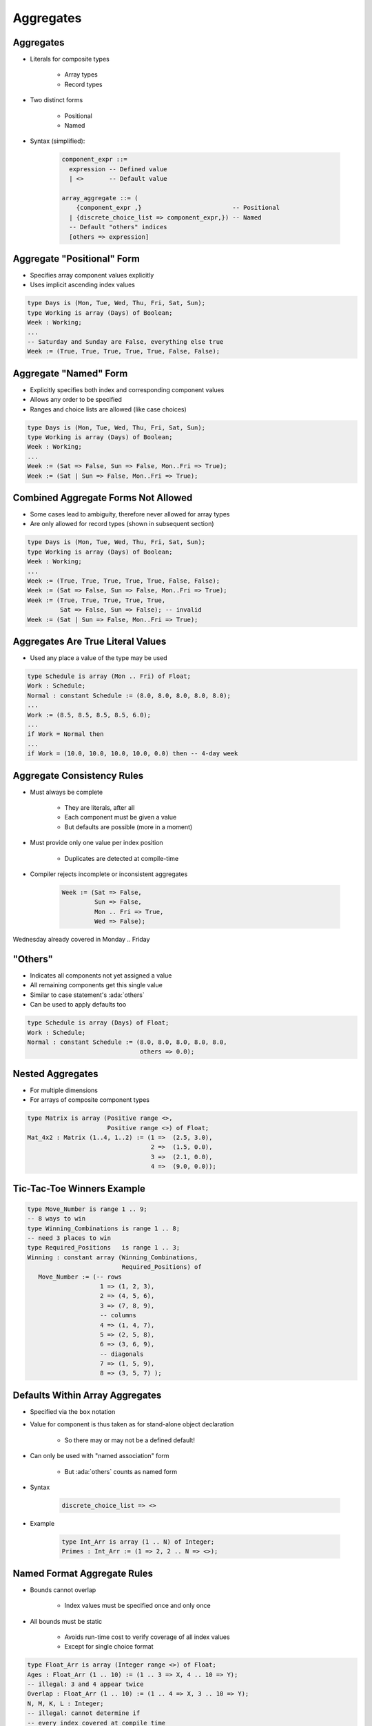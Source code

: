 ============
Aggregates
============

------------
Aggregates
------------

* Literals for composite types

   - Array types
   - Record types

* Two distinct forms

    - Positional
    - Named

* Syntax (simplified):

   .. code:: Ada

      component_expr ::=
        expression -- Defined value
        | <>       -- Default value

      array_aggregate ::= (
          {component_expr ,}                         -- Positional
        | {discrete_choice_list => component_expr,}) -- Named
        -- Default "others" indices
        [others => expression]

-----------------------------
Aggregate "Positional" Form
-----------------------------

* Specifies array component values explicitly
* Uses implicit ascending index values

.. code:: Ada

   type Days is (Mon, Tue, Wed, Thu, Fri, Sat, Sun);
   type Working is array (Days) of Boolean;
   Week : Working;
   ...
   -- Saturday and Sunday are False, everything else true
   Week := (True, True, True, True, True, False, False);

------------------------
Aggregate "Named" Form
------------------------

* Explicitly specifies both index and corresponding component values
* Allows any order to be specified
* Ranges and choice lists are allowed (like case choices)

.. code:: Ada

   type Days is (Mon, Tue, Wed, Thu, Fri, Sat, Sun);
   type Working is array (Days) of Boolean;
   Week : Working;
   ...
   Week := (Sat => False, Sun => False, Mon..Fri => True);
   Week := (Sat | Sun => False, Mon..Fri => True);

--------------------------------------
Combined Aggregate Forms Not Allowed
--------------------------------------

* Some cases lead to ambiguity, therefore never allowed for array types
* Are only allowed for record types (shown in subsequent section)

.. code:: Ada

   type Days is (Mon, Tue, Wed, Thu, Fri, Sat, Sun);
   type Working is array (Days) of Boolean;
   Week : Working;
   ...
   Week := (True, True, True, True, True, False, False);
   Week := (Sat => False, Sun => False, Mon..Fri => True);
   Week := (True, True, True, True, True,
            Sat => False, Sun => False); -- invalid
   Week := (Sat | Sun => False, Mon..Fri => True);

------------------------------------
Aggregates Are True Literal Values
------------------------------------

* Used any place a value of the type may be used

.. code:: Ada

   type Schedule is array (Mon .. Fri) of Float;
   Work : Schedule;
   Normal : constant Schedule := (8.0, 8.0, 8.0, 8.0, 8.0);
   ...
   Work := (8.5, 8.5, 8.5, 8.5, 6.0);
   ...
   if Work = Normal then
   ...
   if Work = (10.0, 10.0, 10.0, 10.0, 0.0) then -- 4-day week

-----------------------------
Aggregate Consistency Rules
-----------------------------

* Must always be complete

   - They are literals, after all
   - Each component must be given a value
   - But defaults are possible (more in a moment)

* Must provide only one value per index position

   - Duplicates are detected at compile-time

* Compiler rejects incomplete or inconsistent aggregates

   .. code:: Ada

      Week := (Sat => False,
               Sun => False,
               Mon .. Fri => True,
               Wed => False);

.. container:: speakernote

   Wednesday already covered in Monday .. Friday

-----------
 "Others"
-----------

* Indicates all components not yet assigned a value
* All remaining components get this single value
* Similar to case statement's :ada:`others`
* Can be used to apply defaults too

.. code:: Ada

   type Schedule is array (Days) of Float;
   Work : Schedule;
   Normal : constant Schedule := (8.0, 8.0, 8.0, 8.0, 8.0,
                                  others => 0.0);

-------------------
Nested Aggregates
-------------------

* For multiple dimensions
* For arrays of composite component types

.. code:: Ada

   type Matrix is array (Positive range <>,
                         Positive range <>) of Float;
   Mat_4x2 : Matrix (1..4, 1..2) := (1 =>  (2.5, 3.0),
                                     2 =>  (1.5, 0.0),
                                     3 =>  (2.1, 0.0),
                                     4 =>  (9.0, 0.0));

-----------------------------
Tic-Tac-Toe Winners Example
-----------------------------

.. code:: Ada

   type Move_Number is range 1 .. 9;
   -- 8 ways to win
   type Winning_Combinations is range 1 .. 8;
   -- need 3 places to win
   type Required_Positions   is range 1 .. 3;
   Winning : constant array (Winning_Combinations,
                             Required_Positions) of
      Move_Number := (-- rows
                       1 => (1, 2, 3),
                       2 => (4, 5, 6),
                       3 => (7, 8, 9),
                       -- columns
                       4 => (1, 4, 7),
                       5 => (2, 5, 8),
                       6 => (3, 6, 9),
                       -- diagonals
                       7 => (1, 5, 9),
                       8 => (3, 5, 7) );

----------------------------------
Defaults Within Array Aggregates
----------------------------------

* Specified via the ``box`` notation
* Value for component is thus taken as for stand-alone object declaration

   - So there may or may not be a defined default!

* Can only be used with "named association" form

   - But :ada:`others` counts as named form

* Syntax

   .. code:: Ada

      discrete_choice_list => <>

* Example

   .. code:: Ada

      type Int_Arr is array (1 .. N) of Integer;
      Primes : Int_Arr := (1 => 2, 2 .. N => <>);

..
  language_version 2005

------------------------------
Named Format Aggregate Rules
------------------------------

* Bounds cannot overlap

   - Index values must be specified once and only once

* All bounds must be static

   - Avoids run-time cost to verify coverage of all index values
   - Except for single choice format

.. code:: Ada

   type Float_Arr is array (Integer range <>) of Float;
   Ages : Float_Arr (1 .. 10) := (1 .. 3 => X, 4 .. 10 => Y);
   -- illegal: 3 and 4 appear twice
   Overlap : Float_Arr (1 .. 10) := (1 .. 4 => X, 3 .. 10 => Y);
   N, M, K, L : Integer;
   -- illegal: cannot determine if
   -- every index covered at compile time
   Not_Static : Float_Arr (1 .. 10) := (M .. N => X, K .. L => Y);
   -- This is legal
   Values : Float_Arr (1 .. N) := (1 .. N => X);

------
Quiz
------

.. code:: Ada

   type Array_T is array (1 .. 5) of Integer;
   X : Array_T;
   J : Integer := X'First;

Which statement is correct?

   A. ``X := (1, 2, 3, 4 => 4, 5 => 5);``
   B. :answermono:`X := (1..3 => 100, 4..5 => -100, others => -1);`
   C. ``X := (J => -1, J + 1..X'Last => 1);``
   D. ``X := (1..3 => 100, 3..5 => 200);``

.. container:: animate

   Explanations

   A. Cannot mix positional and named notation
   B. Correct - others not needed but is allowed
   C. Dynamic values must be the only choice. (This could be fixed by making :ada:`J` a constant.)
   D. Overlapping index values (3 appears more than once)

------------------------
Aggregates in Ada 2022
------------------------

.. admonition:: Language Variant

   Ada 2022

* Ada 2022 allows us to use square brackets **"[...]"** in defining aggregates

   .. code:: Ada

      type Array_T is array (positive range <>) of Integer;

   * So common aggregates can use either square brackets or parentheses

      .. code:: Ada

         Ada2012 : Array_T := (1, 2, 3);
         Ada2022 : Array_T := [1, 2, 3];

* But square brackets help in more problematic situations

   * Empty array

      .. code:: Ada

         Ada2012 : Array_T := (1..0 => 0);
         Illegal : Array_T := ();
         Ada2022 : Array_T := [];

   * Single element array

      .. code:: Ada

         Ada2012 : Array_T := (1 => 5);
         Illegal : Array_T := (5);
         Ada2022 : Array_T := [5];

--------------------------------
Iterated Component Association
--------------------------------

.. admonition:: Language Variant

   Ada 2022

* With Ada 2022, we can create aggregates with :dfn:`iterators`

   * Basically, an inline looping mechanism

* Index-based iterator

   .. code:: Ada

      type Array_T is array (positive range <>) of Integer;
      Object1 : Array_T(1..5) := (for J in 1 .. 5 => J * 2);
      Object2 : Array_T(1..5) := (for J in 2 .. 3 => J,
                                  5 => -1,
                                  others => 0);

   * :ada:`Object1` will get initialized to the squares of 1 to 5
   * :ada:`Object2` will give the equivalent of :ada:`(0, 2, 3, 0, -1)`

* Component-based iterator

   .. code:: Ada

      Object2 := [for Item of Object => Item * 2];

   * :ada:`Object2` will have each element doubled

-------------------------------
More Information on Iterators
-------------------------------

.. admonition:: Language Variant

   Ada 2022

* You can nest iterators for multiple-dimensioned arrays

   .. code:: Ada

      Matrix : array (1 .. 3, 1 .. 3) of Positive :=
         [for J in 1 .. 3 =>
            [for K in 1 .. 3 => J * 10 + K]];

* You can even use multiple iterators for a single dimension array

   .. code:: Ada

      Ada2012 : Array_T(1..5) := 
         [for I in 1 .. 2 => -1,
          for J in 4 ..5 => 1,
          others => 0];

* Restrictions

   * You cannot mix index-based iterators and component-based iterators in the same aggregate

   * You still cannot have overlaps or missing values

------------------
Delta Aggregates
------------------

.. admonition:: Language Variant

   Ada 2022

.. code:: Ada

   type Coordinate_T is array (1 .. 3) of Float;
   Location : constant Coordinate_T := (1.0, 2.0, 3.0);

* Sometimes you want to copy an array with minor modifications

   * Prior to Ada 2022, it would require two steps

      .. code:: Ada

         declare
            New_Location : Coordinate_T := Location;
         begin
            New_Location(3) := 0.0;
            -- OR
            New_Location := (3 => 0.0, others => <>);
         end;

* Ada 2022 introduces a :dfn:`delta aggregate`

   * Aggregate indicates an object plus the values changed - the *delta*

      .. code:: Ada

         New_Location : Coordinate_T := [Location with delta 3 => 0.0];

* Notes

   * You can use square brackets or parentheses
   * Only allowed for single dimension arrays

*This works for records as well (see that chapter)*

